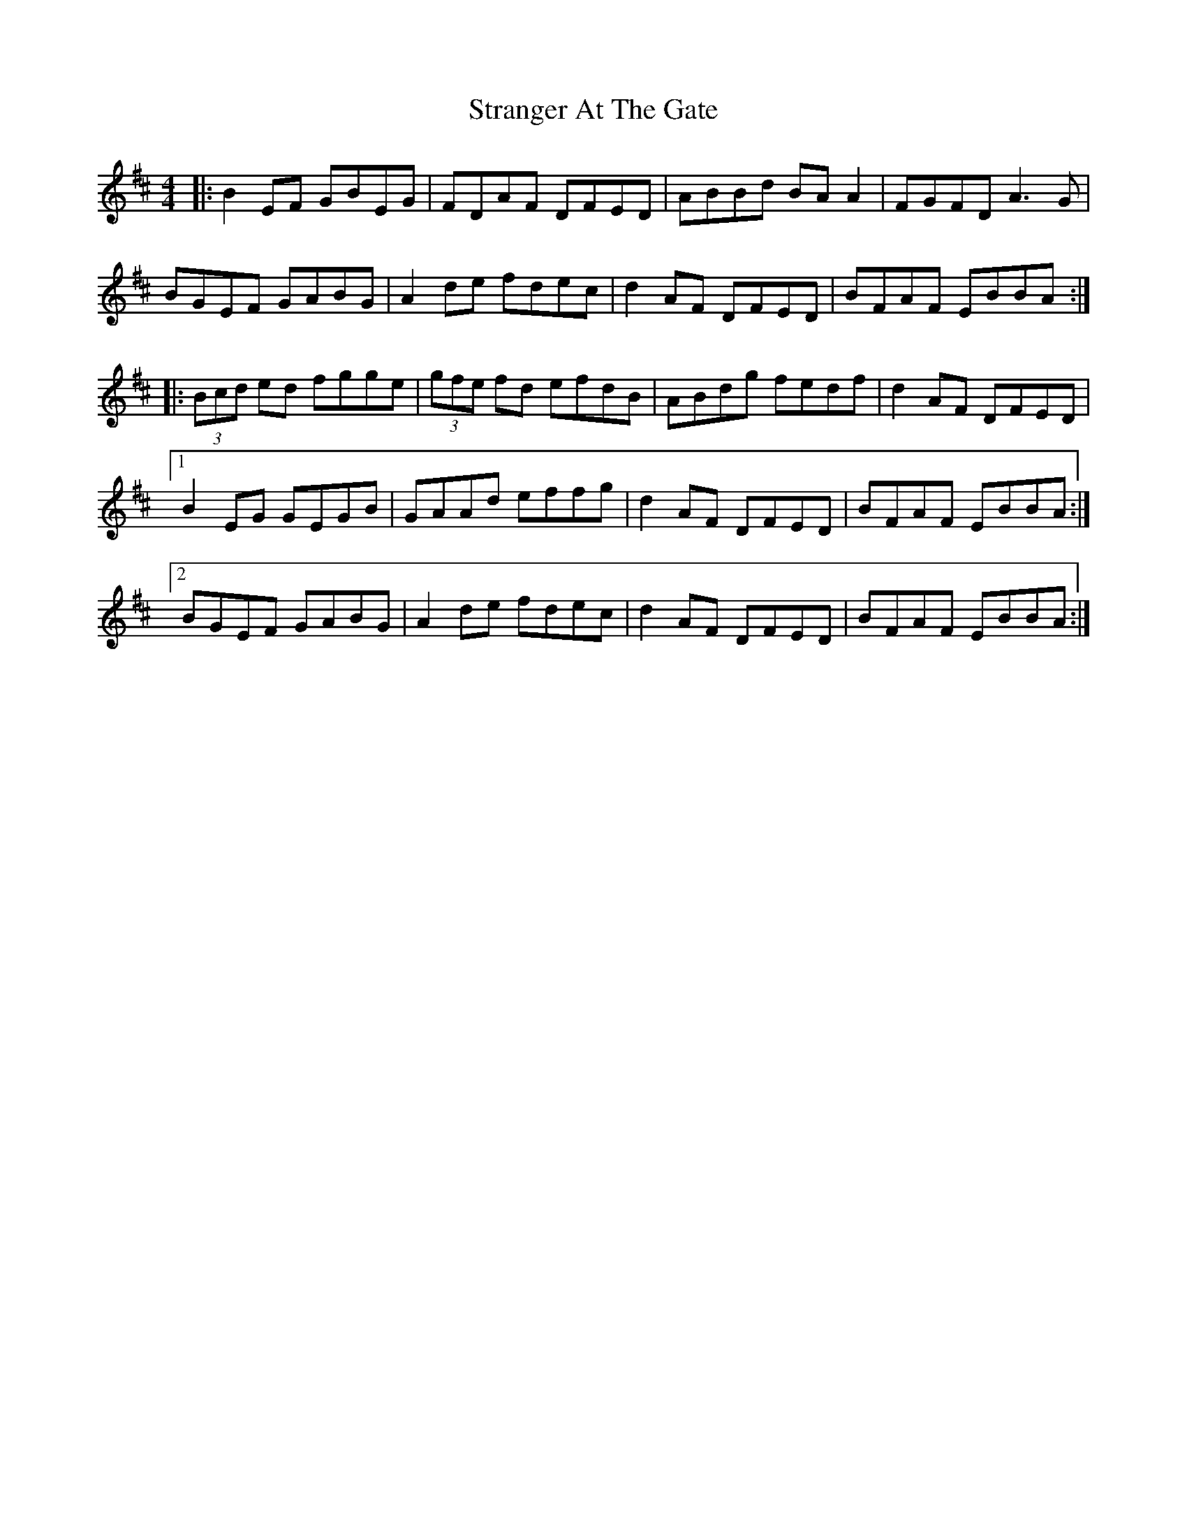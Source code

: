 X: 38677
T: Stranger At The Gate
R: reel
M: 4/4
K: Dmajor
|:B2 EF GBEG|FDAF DFED|ABBd BA A2|FGFD A3G|
BGEF GABG|A2 de fdec|d2 AF DFED|BFAF EBBA:|
|:(3Bcd ed fgge|(3gfe fd efdB|ABdg fedf|d2 AF DFED|
[1B2 EG GEGB|GAAd effg|d2 AF DFED|BFAF EBBA:|
[2BGEF GABG|A2 de fdec|d2 AF DFED|BFAF EBBA:|

